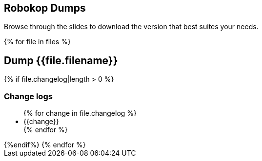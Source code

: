 == Robokop Dumps
Browse through the slides to download the version that best suites your needs.
++++
{% for file in files %}
++++
== Dump {{file.filename}} 
++++
    <div class="col col-sm-3 text-center"> 
        <h3 class="">
            <a href="{{host + '/'+ file.filename)}}" target="blank">
                <i class="fa fa-download" aria-hidden="true" style="font-size:42px"></i>
            </a>
        </h3>
    </div>
    {% if file.changelog|length > 0 %}
        <div class="col col-sm-9">
++++
=== Change logs
++++
            <ul>
                {% for change in file.changelog %}
                    <li>{{change}}</li>
                {% endfor %}
            </ul>
        </div>
    {%endif%}
{% endfor %}
++++